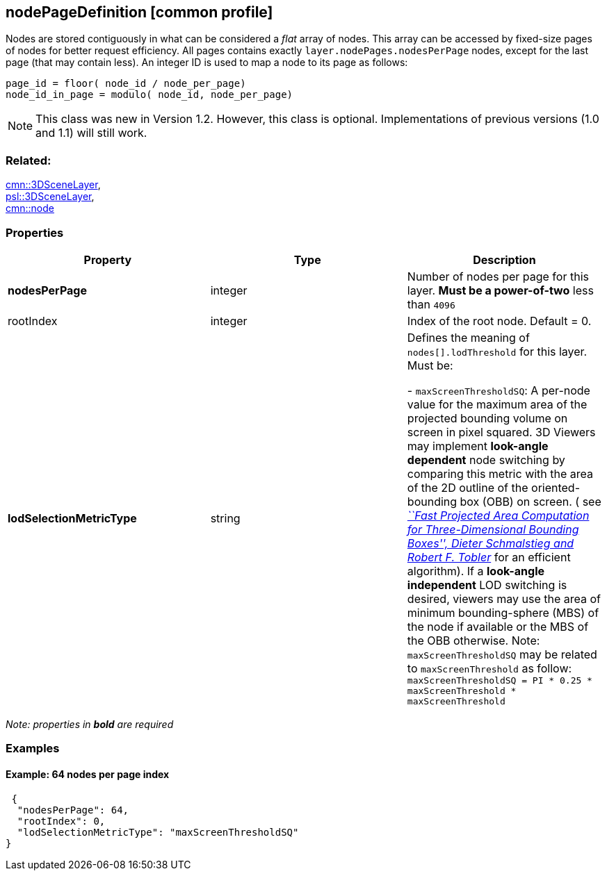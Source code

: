 == nodePageDefinition [common profile]

Nodes are stored contiguously in what can be considered a _flat_ array
of nodes. This array can be accessed by fixed-size pages of nodes for
better request efficiency. All pages contains exactly 
`layer.nodePages.nodesPerPage` nodes, except for the last page (that may
contain less). An integer ID is used to map a node to its page as follows: +

`page_id         = floor( node_id / node_per_page) +
node_id_in_page = modulo( node_id, node_per_page)`

NOTE: This class was new in Version 1.2. However, this class is optional. Implementations of previous versions (1.0 and 1.1) will still work.

=== Related:

link:3DSceneLayer.cmn.adoc[cmn::3DSceneLayer], +
link:3DSceneLayer.psl.adoc[psl::3DSceneLayer], +
link:node.cmn.adoc[cmn::node]

=== Properties

[width="100%",cols="34%,33%,33%",options="header",]
|===
|Property |Type |Description
|*nodesPerPage* |integer |Number of nodes per page for this layer. *Must
be a power-of-two* less than `4096`

|rootIndex |integer |Index of the root node. Default = 0.

| *lodSelectionMetricType* | string | Defines the meaning of
`nodes[].lodThreshold` for this layer. Must be: +

- `maxScreenThresholdSQ`: A per-node value for the maximum area of the
projected bounding volume on screen in pixel squared. 3D Viewers may
implement *look-angle dependent* node switching by comparing this metric
with the area of the 2D outline of the oriented-bounding box (OBB) on
screen. ( see
https://pdfs.semanticscholar.org/1f59/8266e387cf367702d16acf5a4e02cc72cb99.pdf[_``Fast
Projected Area Computation for Three-Dimensional Bounding Boxes'',
Dieter Schmalstieg and Robert F. Tobler_] for an efficient algorithm).
If a *look-angle independent* LOD switching is desired, viewers may use
the area of minimum bounding-sphere (MBS) of the node if available or
the MBS of the OBB otherwise. Note: `maxScreenThresholdSQ` may be
related to `maxScreenThreshold` as follow:
`maxScreenThresholdSQ = PI * 0.25 * maxScreenThreshold * maxScreenThreshold`

|===

_Note: properties in *bold* are required_

=== Examples

==== Example: 64 nodes per page index

[source,json]
----
 {
  "nodesPerPage": 64,
  "rootIndex": 0,
  "lodSelectionMetricType": "maxScreenThresholdSQ"
} 
----
